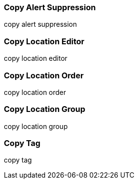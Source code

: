 Copy Alert Suppression
~~~~~~~~~~~~~~~~~~~~~~
anchor:copy-alert-suppression[Copy Alert Suppression]
copy alert suppression


Copy Location Editor
~~~~~~~~~~~~~~~~~~~~

anchor:copy-location-editor[Copy Location Editor]
copy location editor


Copy Location Order
~~~~~~~~~~~~~~~~~~~~

anchor:copy-location-order[Copy Location Order]

copy location order


Copy Location Group
~~~~~~~~~~~~~~~~~~~~

anchor:copy-location-group[Copy Location Group]

copy location group

Copy Tag
~~~~~~~~

anchor:copy-tag[Copy Tag]
copy tag